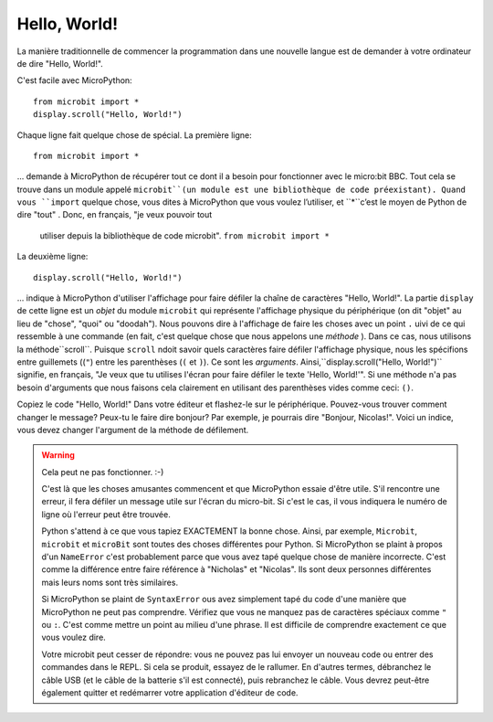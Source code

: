 Hello, World!
-------------

La manière traditionnelle de commencer la programmation dans une nouvelle
langue est de demander à votre ordinateur de dire "Hello, World!".

.. image:: ../scroll-hello.gif

C'est facile avec MicroPython::

    from microbit import *
    display.scroll("Hello, World!")

Chaque ligne fait quelque chose de spécial. La première ligne::

    from microbit import *

... demande à MicroPython de récupérer tout ce dont il a besoin pour
fonctionner avec le micro:bit BBC. Tout cela se trouve dans un module appelé
``microbit``(un module est une bibliothèque de code préexistant). Quand vous
``import`` quelque chose, vous dites à MicroPython que vous voulez l’utiliser, et
``*``c’est le moyen de Python de dire "tout" . Donc, en français, "je veux pouvoir tout
 utiliser depuis la bibliothèque de code microbit". ``from microbit import *``

La deuxième ligne::

    display.scroll("Hello, World!")

... indique à MicroPython d'utiliser l'affichage pour faire défiler la chaîne de caractères "Hello, World!".
La partie ``display`` de cette ligne est un *objet* du module ``microbit``
qui représente l'affichage physique du périphérique (on dit "objet" au lieu de
"chose", "quoi" ou "doodah"). Nous pouvons dire à l'affichage de faire les
choses avec un point ``.`` uivi de ce qui ressemble à une commande
(en fait, c'est quelque chose que nous appelons une *méthode* ). Dans ce
cas, nous utilisons la méthode``scroll``. Puisque ``scroll`` ndoit savoir
quels caractères faire défiler l'affichage physique, nous les spécifions
entre guillemets ((``"``) entre les parenthèses (``(`` et ``)``). Ce sont
les *arguments*. Ainsi,``display.scroll("Hello, World!")`` signifie, en
français, "Je veux que tu utilises l'écran pour faire défiler le texte
'Hello, World!'". Si une méthode n'a pas besoin d'arguments que nous
faisons cela clairement en utilisant des parenthèses vides comme ceci: ``()``.

Copiez le code "Hello, World!" Dans votre éditeur et flashez-le sur le
périphérique. Pouvez-vous trouver comment changer le message? Peux-tu le faire
dire bonjour? Par exemple, je pourrais dire "Bonjour, Nicolas!". Voici un
indice, vous devez changer l'argument de la méthode de défilement.

.. warning::

  Cela peut ne pas fonctionner. :-)

  C'est là que les choses amusantes commencent et que MicroPython essaie d'être utile.
  S'il rencontre une erreur, il fera défiler un message utile sur l'écran du
  micro-bit. Si c'est le cas, il vous indiquera le numéro de ligne où l'erreur
  peut être trouvée.

  Python s'attend à ce que vous tapiez EXACTEMENT la bonne chose. Ainsi, par
  exemple, ``Microbit``, ``microbit`` et ``microBit`` sont toutes des choses
  différentes pour Python. Si MicroPython se plaint à propos d'un ``NameError``
  c'est probablement parce que vous avez tapé quelque chose de manière incorrecte.
  C'est comme la différence entre faire référence à "Nicholas" et "Nicolas".
  Ils sont deux personnes différentes mais leurs noms sont très similaires.

  Si MicroPython se plaint de ``SyntaxError`` ous avez simplement tapé du
  code d'une manière que MicroPython ne peut pas comprendre. Vérifiez que
  vous ne manquez pas de caractères spéciaux comme ``"`` ou ``:``.  C'est
  comme mettre un point au milieu d'une phrase. Il est difficile de comprendre
  exactement ce que vous voulez dire.

  Votre microbit peut cesser de répondre: vous ne pouvez pas lui envoyer un
  nouveau code ou entrer des commandes dans le REPL. Si cela se produit,
  essayez de le rallumer. En d'autres termes, débranchez le câble USB (et le
  câble de la batterie s'il est connecté), puis rebranchez le câble. Vous
  devrez peut-être également quitter et redémarrer votre application d'éditeur
  de code.
